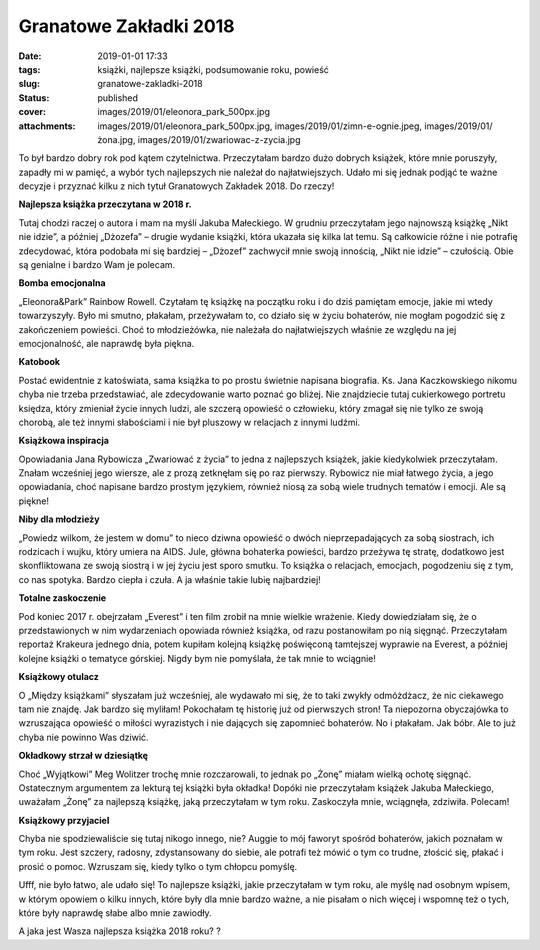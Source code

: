 Granatowe Zakładki 2018		
##############################
:date: 2019-01-01 17:33
:tags: książki, najlepsze książki, podsumowanie roku, powieść
:slug: granatowe-zakladki-2018
:status: published
:cover: images/2019/01/eleonora_park_500px.jpg
:attachments: images/2019/01/eleonora_park_500px.jpg, images/2019/01/zimn-e-ognie.jpeg, images/2019/01/żona.jpg, images/2019/01/zwariowac-z-zycia.jpg

To był bardzo dobry rok pod kątem czytelnictwa. Przeczytałam bardzo dużo dobrych książek, które mnie poruszyły, zapadły mi w pamięć, a wybór tych najlepszych nie należał do najłatwiejszych. Udało mi się jednak podjąć te ważne decyzje i przyznać kilku z nich tytuł Granatowych Zakładek 2018. Do rzeczy!

**Najlepsza książka przeczytana w 2018 r.**

.. image:: {static}/images/2018/12/nikt-nie-idzie-1.jpg
   :alt: Okładka książki "Nikt nie idzie"
   :class: size-medium wp-image-614 aligncenter
   :width: 210px
   :height: 300px

Tutaj chodzi raczej o autora i mam na myśli Jakuba Małeckiego. W grudniu przeczytałam jego najnowszą książkę „Nikt nie idzie”, a później „Dżozefa” – drugie wydanie książki, która ukazała się kilka lat temu. Są całkowicie różne i nie potrafię zdecydować, która podobała mi się bardziej – „Dżozef” zachwycił mnie swoją innością, „Nikt nie idzie” – czułością. Obie są genialne i bardzo Wam je polecam.

**Bomba emocjonalna**

.. image:: {static}/images/2019/01/eleonora_park_500px.jpg
   :alt: Okładka książki "Eleonora&Park"
   :class: size-medium wp-image-622 aligncenter
   :width: 200px
   :height: 300px

„Eleonora&Park” Rainbow Rowell. Czytałam tę książkę na początku roku i do dziś pamiętam emocje, jakie mi wtedy towarzyszyły. Było mi smutno, płakałam, przeżywałam to, co działo się w życiu bohaterów, nie mogłam pogodzić się z zakończeniem powieści. Choć to młodzieżówka, nie należała do najłatwiejszych właśnie ze względu na jej emocjonalność, ale naprawdę była piękna.

**Katobook**

.. image:: {static}/images/2018/04/zycie-pod-prad.jpg
   :class: size-medium wp-image-357 aligncenter
   :width: 210px
   :height: 300px

Postać ewidentnie z katoświata, sama książka to po prostu świetnie napisana biografia. Ks. Jana Kaczkowskiego nikomu chyba nie trzeba przedstawiać, ale zdecydowanie warto poznać go bliżej. Nie znajdziecie tutaj cukierkowego portretu księdza, który zmieniał życie innych ludzi, ale szczerą opowieść o człowieku, który zmagał się nie tylko ze swoją chorobą, ale też innymi słabościami i nie był pluszowy w relacjach z innymi ludźmi.

**Książkowa inspiracja**

.. image:: {static}/images/2019/01/zwariowac-z-zycia.jpg
   :class: size-medium wp-image-623 aligncenter
   :width: 192px
   :height: 300px

Opowiadania Jana Rybowicza „Zwariować z życia” to jedna z najlepszych książek, jakie kiedykolwiek przeczytałam. Znałam wcześniej jego wiersze, ale z prozą zetknęłam się po raz pierwszy. Rybowicz nie miał łatwego życia, a jego opowiadania, choć napisane bardzo prostym językiem, również niosą za sobą wiele trudnych tematów i emocji. Ale są piękne!

**Niby dla młodzieży**

.. image:: {static}/images/2018/08/powiedz-wilkom.jpg
   :class: size-medium wp-image-438 aligncenter
   :width: 198px
   :height: 300px

„Powiedz wilkom, że jestem w domu” to nieco dziwna opowieść o dwóch nieprzepadających za sobą siostrach, ich rodzicach i wujku, który umiera na AIDS. Jule, główna bohaterka powieści, bardzo przeżywa tę stratę, dodatkowo jest skonfliktowana ze swoją siostrą i w jej życiu jest sporo smutku. To książka o relacjach, emocjach, pogodzeniu się z tym, co nas spotyka. Bardzo ciepła i czuła. A ja właśnie takie lubię najbardziej!

**Totalne zaskoczenie**

.. image:: {static}/images/2018/01/wszystko-za-everest.jpg
   :class: size-medium wp-image-293 aligncenter
   :width: 186px
   :height: 300px

Pod koniec 2017 r. obejrzałam „Everest” i ten film zrobił na mnie wielkie wrażenie. Kiedy dowiedziałam się, że o przedstawionych w nim wydarzeniach opowiada również książka, od razu postanowiłam po nią sięgnąć. Przeczytałam reportaż Krakeura jednego dnia, potem kupiłam kolejną książkę poświęconą tamtejszej wyprawie na Everest, a później kolejne książki o tematyce górskiej. Nigdy bym nie pomyślała, że tak mnie to wciągnie!

**Książkowy otulacz**

.. image:: {static}/images/2018/05/miedzy-ksiazkami.jpg
   :class: size-medium wp-image-390 aligncenter
   :width: 190px
   :height: 300px

O „Między książkami” słyszałam już wcześniej, ale wydawało mi się, że to taki zwykły odmóżdżacz, że nic ciekawego tam nie znajdę. Jak bardzo się myliłam! Pokochałam tę historię już od pierwszych stron! Ta niepozorna obyczajówka to wzruszająca opowieść o miłości wyrazistych i nie dających się zapomnieć bohaterów. No i płakałam. Jak bóbr. Ale to już chyba nie powinno Was dziwić.

**Okładkowy strzał w dziesiątkę**

.. image:: {static}/images/2019/01/żona.jpg
   :class: size-medium wp-image-624 aligncenter
   :width: 210px
   :height: 300px

Choć „Wyjątkowi” Meg Wolitzer trochę mnie rozczarowali, to jednak po „Żonę” miałam wielką ochotę sięgnąć. Ostatecznym argumentem za lekturą tej książki była okładka! Dopóki nie przeczytałam książek Jakuba Małeckiego, uważałam „Żonę” za najlepszą książkę, jaką przeczytałam w tym roku. Zaskoczyła mnie, wciągnęła, zdziwiła. Polecam!

**Książkowy przyjaciel**

.. image:: {static}/images/2018/12/cudowny-chłopak.jpg
   :class: size-medium wp-image-512 aligncenter
   :width: 199px
   :height: 300px

Chyba nie spodziewaliście się tutaj nikogo innego, nie? Auggie to mój faworyt spośród bohaterów, jakich poznałam w tym roku. Jest szczery, radosny, zdystansowany do siebie, ale potrafi też mówić o tym co trudne, złościć się, płakać i prosić o pomoc. Wzruszam się, kiedy tylko o tym chłopcu pomyślę.

 

Ufff, nie było łatwo, ale udało się! To najlepsze książki, jakie przeczytałam w tym roku, ale myślę nad osobnym wpisem, w którym opowiem o kilku innych, które były dla mnie bardzo ważne, a nie pisałam o nich więcej i wspomnę też o tych, które były naprawdę słabe albo mnie zawiodły.

A jaka jest Wasza najlepsza książka 2018 roku? ?
